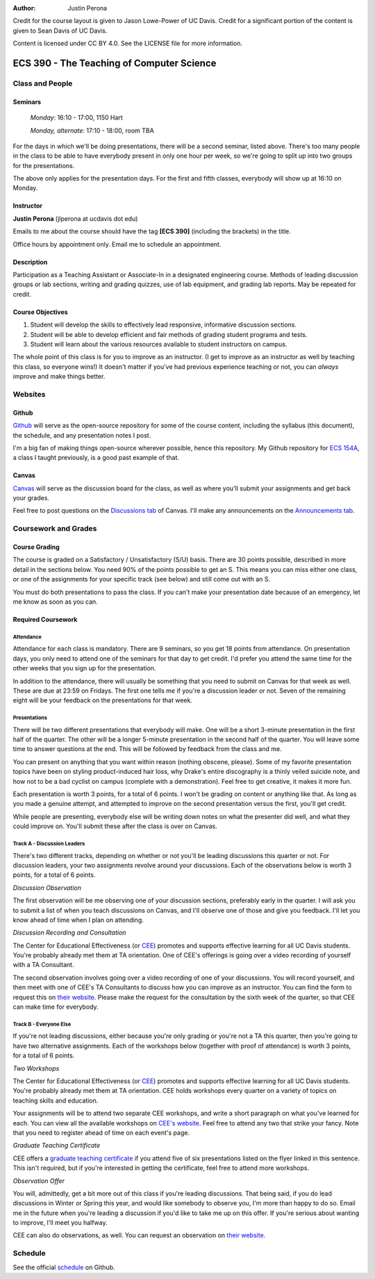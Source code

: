 :Author: Justin Perona

Credit for the course layout is given to Jason Lowe-Power of UC Davis.
Credit for a significant portion of the content is given to Sean Davis of UC Davis.

Content is licensed under CC BY 4.0.
See the LICENSE file for more information.

.. _Canvas: https://canvas.ucdavis.edu/courses/252992
.. _Github: https://github.com/jlperona-teaching/ecs390-fall18
.. _schedule: https://github.com/jlperona-teaching/ecs390-fall18/blob/master/syllabus/schedule.csv
.. _CEE: https://cee.ucdavis.edu/

==========================================
ECS 390 - The Teaching of Computer Science
==========================================

Class and People
----------------

Seminars
~~~~~~~~

    *Monday*: 16:10 - 17:00, 1150 Hart

    *Monday, alternate*: 17:10 - 18:00, room TBA

For the days in which we'll be doing presentations, there will be a second seminar, listed above.
There's too many people in the class to be able to have everybody present in only one hour per week, so we're going to split up into two groups for the presentations.

The above only applies for the presentation days.
For the first and fifth classes, everybody will show up at 16:10 on Monday.

Instructor
~~~~~~~~~~

**Justin Perona** (jlperona at ucdavis dot edu)

Emails to me about the course should have the tag **[ECS 390]** (including the brackets) in the title.

Office hours by appointment only.
Email me to schedule an appointment.

Description
~~~~~~~~~~~

Participation as a Teaching Assistant or Associate-In in a designated engineering course.
Methods of leading discussion groups or lab sections, writing and grading quizzes, use of lab equipment, and grading lab reports.
May be repeated for credit.

Course Objectives
~~~~~~~~~~~~~~~~~

1. Student will develop the skills to effectively lead responsive, informative discussion sections.
2. Student will be able to develop efficient and fair methods of grading student programs and tests.
3. Student will learn about the various resources available to student instructors on campus.

The whole point of this class is for you to improve as an instructor.
(I get to improve as an instructor as well by teaching this class, so everyone wins!)
It doesn't matter if you've had previous experience teaching or not, you can *always* improve and make things better.

Websites
--------

Github
~~~~~~

Github_ will serve as the open-source repository for some of the course content, including the syllabus (this document), the schedule, and any presentation notes I post.

I'm a big fan of making things open-source wherever possible, hence this repository.
My Github repository for `ECS 154A`_, a class I taught previously, is a good past example of that.

.. _ECS 154A: https://github.com/jlperona-teaching/ecs154a-ssii18

Canvas
~~~~~~

Canvas_ will serve as the discussion board for the class, as well as where you'll submit your assignments and get back your grades.

Feel free to post questions on the `Discussions tab`_ of Canvas.
I'll make any announcements on the `Announcements tab`_.

.. _Discussions tab: https://canvas.ucdavis.edu/courses/252992/discussion_topics
.. _Announcements tab: https://canvas.ucdavis.edu/courses/252992/announcements

Coursework and Grades
---------------------

Course Grading
~~~~~~~~~~~~~~

The course is graded on a Satisfactory / Unsatisfactory (S/U) basis.
There are 30 points possible, described in more detail in the sections below.
You need 90% of the points possible to get an S.
This means you can miss either one class, or one of the assignments for your specific track (see below) and still come out with an S.

You must do both presentations to pass the class.
If you can't make your presentation date because of an emergency, let me know as soon as you can.

Required Coursework
~~~~~~~~~~~~~~~~~~~

Attendance
""""""""""

Attendance for each class is mandatory.
There are 9 seminars, so you get 18 points from attendance.
On presentation days, you only need to attend one of the seminars for that day to get credit.
I'd prefer you attend the same time for the other weeks that you sign up for the presentation.

In addition to the attendance, there will usually be something that you need to submit on Canvas for that week as well.
These are due at 23:59 on Fridays.
The first one tells me if you're a discussion leader or not.
Seven of the remaining eight will be your feedback on the presentations for that week.

Presentations
"""""""""""""

There will be two different presentations that everybody will make.
One will be a short 3-minute presentation in the first half of the quarter.
The other will be a longer 5-minute presentation in the second half of the quarter.
You will leave some time to answer questions at the end.
This will be followed by feedback from the class and me.

You can present on anything that you want within reason (nothing obscene, please).
Some of my favorite presentation topics have been on styling product-induced hair loss, why Drake's entire discography is a thinly veiled suicide note, and how not to be a bad cyclist on campus (complete with a demonstration).
Feel free to get creative, it makes it more fun.

Each presentation is worth 3 points, for a total of 6 points.
I won't be grading on content or anything like that.
As long as you made a genuine attempt, and attempted to improve on the second presentation versus the first, you'll get credit.

While people are presenting, everybody else will be writing down notes on what the presenter did well, and what they could improve on.
You'll submit these after the class is over on Canvas.

Track A - Discussion Leaders
""""""""""""""""""""""""""""

There's two different tracks, depending on whether or not you'll be leading discussions this quarter or not.
For discussion leaders, your two assignments revolve around your discussions.
Each of the observations below is worth 3 points, for a total of 6 points.

*Discussion Observation*

The first observation will be me observing one of your discussion sections, preferably early in the quarter.
I will ask you to submit a list of when you teach discussions on Canvas, and I'll observe one of those and give you feedback.
I'll let you know ahead of time when I plan on attending.

*Discussion Recording and Consultation*

The Center for Educational Effectiveness (or CEE_) promotes and supports effective learning for all UC Davis students.
You're probably already met them at TA orientation.
One of CEE's offerings is going over a video recording of yourself with a TA Consultant.

The second observation involves going over a video recording of one of your discussions.
You will record yourself, and then meet with one of CEE's TA Consultants to discuss how you can improve as an instructor.
You can find the form to request this on `their website`_.
Please make the request for the consultation by the sixth week of the quarter, so that CEE can make time for everybody.

Track B - Everyone Else
"""""""""""""""""""""""

If you're not leading discussions, either because you're only grading or you're not a TA this quarter, then you're going to have two alternative assignments.
Each of the workshops below (together with proof of attendance) is worth 3 points, for a total of 6 points.

*Two Workshops*

The Center for Educational Effectiveness (or CEE_) promotes and supports effective learning for all UC Davis students.
You're probably already met them at TA orientation.
CEE holds workshops every quarter on a variety of topics on teaching skills and education.

Your assignments will be to attend two separate CEE workshops, and write a short paragraph on what you've learned for each.
You can view all the available workshops on `CEE's website`_.
Feel free to attend any two that strike your fancy.
Note that you need to register ahead of time on each event's page.

*Graduate Teaching Certificate*

CEE offers a `graduate teaching certificate`_ if you attend five of six presentations listed on the flyer linked in this sentence.
This isn't required, but if you're interested in getting the certificate, feel free to attend more workshops.

*Observation Offer*

You will, admittedly, get a bit more out of this class if you're leading discussions.
That being said, if you do lead discussions in Winter or Spring this year, and would like somebody to observe you, I'm more than happy to do so.
Email me in the future when you're leading a discussion if you'd like to take me up on this offer.
If you're serious about wanting to improve, I'll meet you halfway.

CEE can also do observations, as well.
You can request an observation on `their website`_.

.. _`CEE's website`: https://cee.ucdavis.edu/workshops
.. _`graduate teaching certificate`: https://cee.ucdavis.edu/sites/g/files/dgvnsk5371/files/files/page/2018%20Fall%20Grad%20Student%20Workshop%20Flyer.pdf
.. _`their website`: https://cee.ucdavis.edu/learning-and-teaching-consultations

Schedule
--------

See the official schedule_ on Github.
